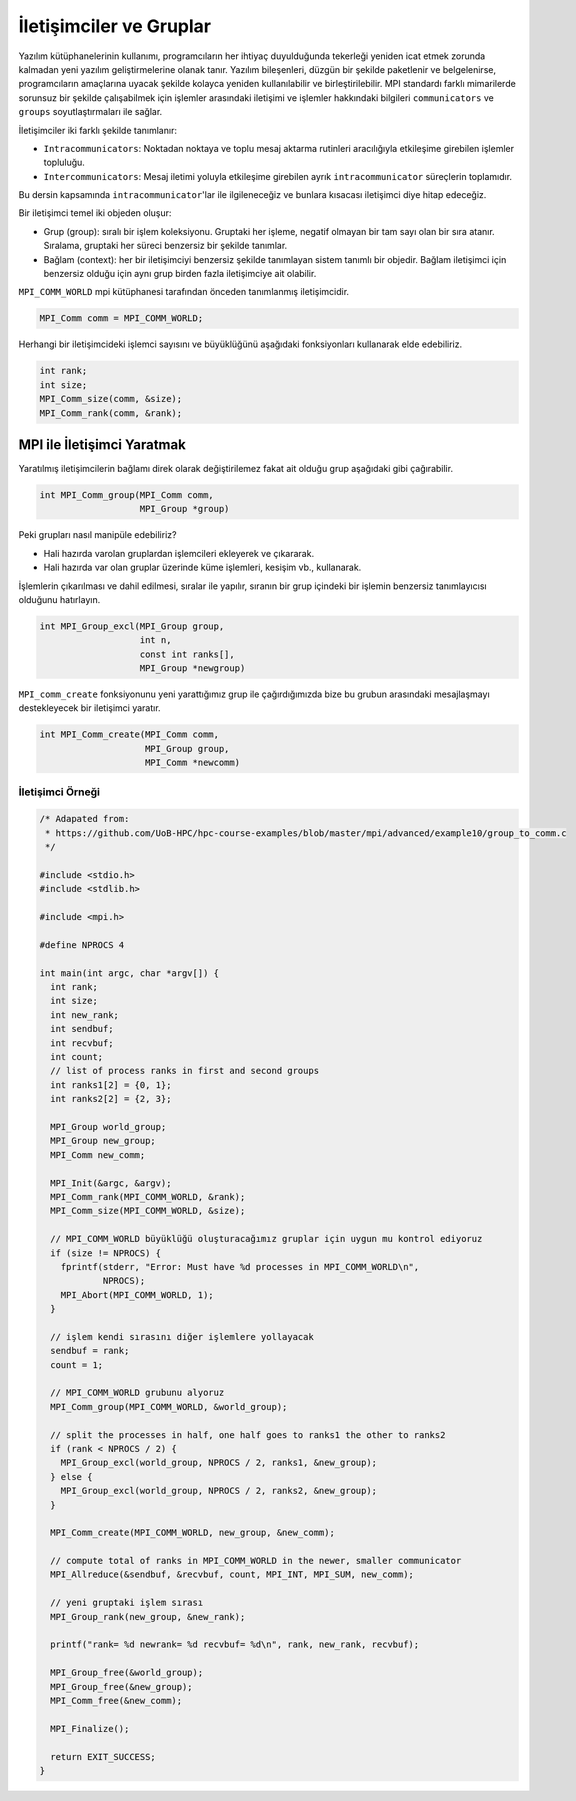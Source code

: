 
İletişimciler ve Gruplar
========================

Yazılım kütüphanelerinin kullanımı, programcıların her ihtiyaç duyulduğunda tekerleği yeniden icat etmek zorunda kalmadan yeni yazılım geliştirmelerine olanak tanır. Yazılım bileşenleri, düzgün bir şekilde paketlenir ve belgelenirse, programcıların amaçlarına uyacak şekilde kolayca yeniden kullanılabilir ve birleştirilebilir. MPI standardı farklı mimarilerde sorunsuz bir şekilde çalışabilmek için işlemler arasındaki iletişimi ve işlemler hakkındaki bilgileri ``communicators`` ve ``groups`` soyutlaştırmaları ile sağlar.

İletişimciler iki farklı şekilde tanımlanır:


* ``Intracommunicators``\ : Noktadan noktaya ve toplu mesaj aktarma rutinleri aracılığıyla etkileşime girebilen işlemler topluluğu.
* ``Intercommunicators``\ : Mesaj iletimi yoluyla etkileşime girebilen ayrık ``intracommunicator`` süreçlerin toplamıdır.

Bu dersin kapsamında ``intracommunicator``\ 'lar ile ilgileneceğiz ve bunlara kısacası iletişimci diye hitap edeceğiz.

Bir iletişimci temel iki objeden oluşur:


* Grup (group): sıralı bir işlem koleksiyonu. Gruptaki her işleme, negatif olmayan bir tam sayı olan bir sıra atanır. Sıralama, gruptaki her süreci benzersiz bir şekilde tanımlar.
* Bağlam (context): her bir iletişimciyi benzersiz şekilde tanımlayan sistem tanımlı bir objedir. Bağlam iletişimci için benzersiz olduğu için aynı grup birden fazla iletişimciye ait olabilir.

``MPI_COMM_WORLD`` mpi kütüphanesi tarafından önceden tanımlanmış iletişimcidir.

.. code-block:: c

   MPI_Comm comm = MPI_COMM_WORLD;

Herhangi bir iletişimcideki işlemci sayısını ve büyüklüğünü aşağıdaki fonksiyonları kullanarak elde edebiliriz.

.. code-block:: c

   int rank;
   int size;
   MPI_Comm_size(comm, &size);
   MPI_Comm_rank(comm, &rank);

MPI ile İletişimci Yaratmak
---------------------------

Yaratılmış iletişimcilerin bağlamı direk olarak değiştirilemez fakat ait olduğu grup aşağıdaki gibi çağırabilir.

.. code-block:: c

   int MPI_Comm_group(MPI_Comm comm,
                      MPI_Group *group)

Peki grupları nasıl manipüle edebiliriz?


* Hali hazırda varolan gruplardan işlemcileri ekleyerek ve çıkararak.
* Hali hazırda var olan gruplar üzerinde küme işlemleri, kesişim vb., kullanarak.

İşlemlerin çıkarılması ve dahil edilmesi, sıralar ile yapılır, sıranın bir grup içindeki bir işlemin benzersiz tanımlayıcısı olduğunu hatırlayın.

.. code-block:: c

   int MPI_Group_excl(MPI_Group group,
                      int n,
                      const int ranks[],
                      MPI_Group *newgroup)

``MPI_comm_create`` fonksiyonunu yeni yarattığımız grup ile çağırdığımızda bize bu grubun arasındaki mesajlaşmayı destekleyecek bir iletişimci yaratır.

.. code-block:: c

   int MPI_Comm_create(MPI_Comm comm,
                       MPI_Group group,
                       MPI_Comm *newcomm)

İletişimci Örneği
^^^^^^^^^^^^^^^^^

.. code-block:: c

   /* Adapated from:
    * https://github.com/UoB-HPC/hpc-course-examples/blob/master/mpi/advanced/example10/group_to_comm.c
    */

   #include <stdio.h>
   #include <stdlib.h>

   #include <mpi.h>

   #define NPROCS 4

   int main(int argc, char *argv[]) {
     int rank;
     int size;
     int new_rank;
     int sendbuf;
     int recvbuf;
     int count;
     // list of process ranks in first and second groups
     int ranks1[2] = {0, 1};
     int ranks2[2] = {2, 3};

     MPI_Group world_group;
     MPI_Group new_group;
     MPI_Comm new_comm;

     MPI_Init(&argc, &argv);
     MPI_Comm_rank(MPI_COMM_WORLD, &rank);
     MPI_Comm_size(MPI_COMM_WORLD, &size);

     // MPI_COMM_WORLD büyüklüğü oluşturacağımız gruplar için uygun mu kontrol ediyoruz
     if (size != NPROCS) {
       fprintf(stderr, "Error: Must have %d processes in MPI_COMM_WORLD\n",
               NPROCS);
       MPI_Abort(MPI_COMM_WORLD, 1);
     }

     // işlem kendi sırasını diğer işlemlere yollayacak
     sendbuf = rank;
     count = 1;

     // MPI_COMM_WORLD grubunu alyoruz
     MPI_Comm_group(MPI_COMM_WORLD, &world_group);

     // split the processes in half, one half goes to ranks1 the other to ranks2
     if (rank < NPROCS / 2) {
       MPI_Group_excl(world_group, NPROCS / 2, ranks1, &new_group);
     } else {
       MPI_Group_excl(world_group, NPROCS / 2, ranks2, &new_group);
     }

     MPI_Comm_create(MPI_COMM_WORLD, new_group, &new_comm);

     // compute total of ranks in MPI_COMM_WORLD in the newer, smaller communicator
     MPI_Allreduce(&sendbuf, &recvbuf, count, MPI_INT, MPI_SUM, new_comm);

     // yeni gruptaki işlem sırası
     MPI_Group_rank(new_group, &new_rank);

     printf("rank= %d newrank= %d recvbuf= %d\n", rank, new_rank, recvbuf);

     MPI_Group_free(&world_group);
     MPI_Group_free(&new_group);
     MPI_Comm_free(&new_comm);

     MPI_Finalize();

     return EXIT_SUCCESS;
   }
